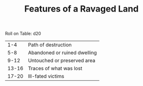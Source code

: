 #+TITLE: Features of a Ravaged Land

Roll on Table: d20
  |   1-4 | Path of destruction                    |
  |   5-8 | Abandoned or ruined dwelling           |
  |  9-12 | Untouched or preserved area            |
  | 13-16 | Traces of what was lost                |
  | 17-20 | Ill-fated victims                      |
